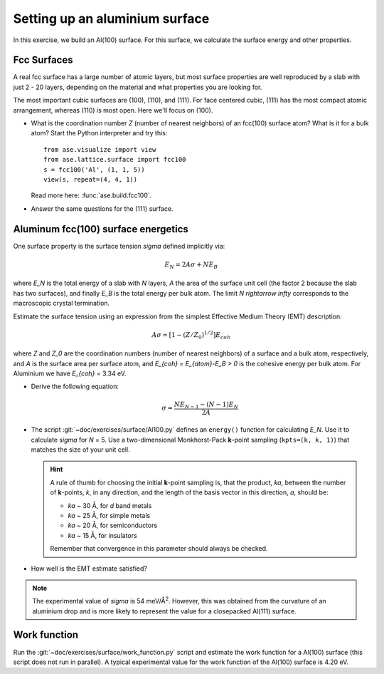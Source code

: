 ===============================
Setting up an aluminium surface
===============================

In this exercise, we build an Al(100) surface. For this
surface, we calculate the surface energy and other properties.



Fcc Surfaces
============

A real fcc surface has a large number of atomic layers, but most
surface properties are well reproduced by a slab with just 2 - 20
layers, depending on the material and what properties you are looking
for.

The most important cubic surfaces are (100), (110), and (111).  For
face centered cubic, (111) has the most compact atomic arrangement,
whereas (110) is most open. Here we'll focus on (100).

* What is the coordination number *Z* (number of nearest neighbors) of
  an fcc(100) surface atom?  What is it for a bulk atom?  Start the
  Python interpreter and try this::

    from ase.visualize import view
    from ase.lattice.surface import fcc100
    s = fcc100('Al', (1, 1, 5))
    view(s, repeat=(4, 4, 1))

  Read more here: :func:`ase.build.fcc100`.

* Answer the same questions for the (111) surface.


Aluminum fcc(100) surface energetics
====================================

One surface property is the surface tension `\sigma` defined
implicitly via:

.. math:: E_N = 2A\sigma + NE_B

where `E_N` is the total energy of a slab with `N` layers,
`A` the area of the surface unit cell (the factor 2 because the slab
has two surfaces), and finally `E_B` is the total energy per bulk
atom.  The limit `N \rightarrow \infty` corresponds to the macroscopic
crystal termination.

Estimate the surface tension using an expression from the simplest
Effective Medium Theory (EMT) description:

.. math:: A\sigma \simeq [1 - (Z/Z_0)^{1/2}] E_{coh}

where `Z` and `Z_0` are the coordination numbers (number of nearest
neighbors) of a surface and a bulk atom, respectively, and `A` is the
surface area per surface atom, and `E_{coh} = E_{atom}-E_B > 0` is
the cohesive energy per bulk atom. For Aluminium we have `E_{coh}` = 3.34 eV.

* Derive the following equation:

  .. math:: \sigma = \frac{NE_{N-1} - (N-1)E_N}{2A}

* The script :git:`~doc/exercises/surface/Al100.py` defines
  an ``energy()`` function for calculating `E_N`.  Use it to calculate
  `\sigma` for `N` = 5.  Use a two-dimensional Monkhorst-Pack
  **k**-point sampling (``kpts=(k, k, 1)``) that matches the size of
  your unit cell.

  .. hint::

    A rule of thumb for choosing the initial **k**-point sampling is,
    that the product, *ka*, between the number of **k**-points, *k*,
    in any direction, and the length of the basis vector in this
    direction, *a*, should be:

    * *ka* ~ 30 Å, for *d* band metals
    * *ka* ~ 25 Å, for simple metals
    * *ka* ~ 20 Å, for semiconductors
    * *ka* ~ 15 Å, for insulators

    Remember that convergence in this parameter should always be checked.

* How well is the EMT estimate satisfied?

.. note:: The experimental value of `\sigma` is 54 meV/Å\ :sup:`2`.
   However, this was obtained from the curvature of an aluminium drop and
   is more likely to represent the value for a closepacked Al(111) surface.


Work function
=============

Run the :git:`~doc/exercises/surface/work_function.py`
script and estimate the work function for a Al(100) surface (this
script does not run in parallel). A typical
experimental value for the work function of the Al(100) surface is
4.20 eV.
